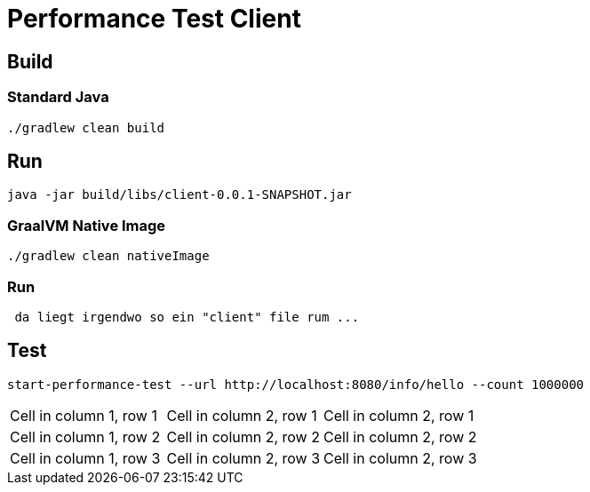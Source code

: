 = Performance Test Client

== Build

=== Standard Java

[source,shell]
----
./gradlew clean build
----

== Run

[source,shell]
----
java -jar build/libs/client-0.0.1-SNAPSHOT.jar
----

=== GraalVM Native Image

[source,shell]
----
./gradlew clean nativeImage
----

=== Run

[source,shell]
----
 da liegt irgendwo so ein "client" file rum ...
----

== Test

[source,shell]
----
start-performance-test --url http://localhost:8080/info/hello --count 1000000
----

[cols="1,1,2"]
|===
|Cell in column 1, row 1
|Cell in column 2, row 1
|Cell in column 2, row 1

|Cell in column 1, row 2
|Cell in column 2, row 2
|Cell in column 2, row 2

|Cell in column 1, row 3
|Cell in column 2, row 3
|Cell in column 2, row 3
|===